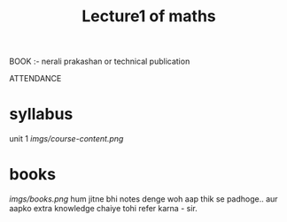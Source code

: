 #+TITLE: Lecture1 of maths
#+DISCRIPTION: first lecture of maths with RahulKumar KatKade sir.
BOOK :- nerali prakashan or technical publication

ATTENDANCE

* syllabus
unit 1
        [[imgs/course-content.png]]
* books
    [[imgs/books.png]]
    hum jitne bhi notes denge woh aap thik se padhoge.. aur aapko extra knowledge chaiye tohi refer karna - sir.
